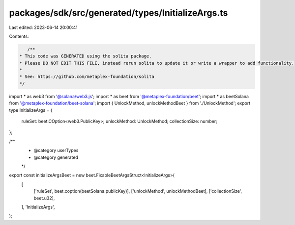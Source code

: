 packages/sdk/src/generated/types/InitializeArgs.ts
==================================================

Last edited: 2023-06-14 20:00:41

Contents:

.. code-block:: ts

    /**
 * This code was GENERATED using the solita package.
 * Please DO NOT EDIT THIS FILE, instead rerun solita to update it or write a wrapper to add functionality.
 *
 * See: https://github.com/metaplex-foundation/solita
 */

import * as web3 from '@solana/web3.js';
import * as beet from '@metaplex-foundation/beet';
import * as beetSolana from '@metaplex-foundation/beet-solana';
import { UnlockMethod, unlockMethodBeet } from './UnlockMethod';
export type InitializeArgs = {
  ruleSet: beet.COption<web3.PublicKey>;
  unlockMethod: UnlockMethod;
  collectionSize: number;
};

/**
 * @category userTypes
 * @category generated
 */
export const initializeArgsBeet = new beet.FixableBeetArgsStruct<InitializeArgs>(
  [
    ['ruleSet', beet.coption(beetSolana.publicKey)],
    ['unlockMethod', unlockMethodBeet],
    ['collectionSize', beet.u32],
  ],
  'InitializeArgs',
);


